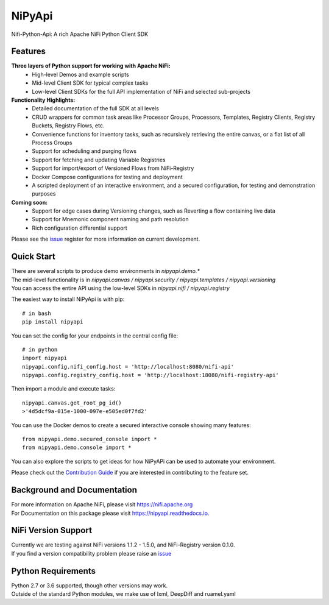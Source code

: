 =======
NiPyApi
=======

Nifi-Python-Api: A rich Apache NiFi Python Client SDK

.. image:: https://img.shields.io/pypi/v/nipyapi.svg
        :target: https://pypi.python.org/pypi/nipyapi
        :alt: Release Status

.. image:: https://img.shields.io/travis/Chaffelson/nipyapi.svg
        :target: https://travis-ci.org/Chaffelson/nipyapi
        :alt: Build Status

.. image:: https://readthedocs.org/projects/nipyapi/badge/?version=latest
        :target: https://nipyapi.readthedocs.io/en/latest/?badge=latest
        :alt: Documentation Status

.. image:: https://pyup.io/repos/github/Chaffelson/nipyapi/shield.svg
     :target: https://pyup.io/repos/github/Chaffelson/nipyapi/
     :alt: Python Updates

.. image:: https://coveralls.io/repos/github/Chaffelson/nipyapi/badge.svg?branch=master
    :target: https://coveralls.io/github/Chaffelson/nipyapi?branch=master&service=github
    :alt: test coverage

.. image:: https://img.shields.io/badge/License-Apache%202.0-blue.svg
    :target: https://opensource.org/licenses/Apache-2.0
    :alt: License


Features
--------

**Three layers of Python support for working with Apache NiFi:**
 - High-level Demos and example scripts
 - Mid-level Client SDK for typical complex tasks
 - Low-level Client SDKs for the full API implementation of NiFi and selected sub-projects

**Functionality Highlights:**
 - Detailed documentation of the full SDK at all levels
 - CRUD wrappers for common task areas like Processor Groups, Processors, Templates, Registry Clients, Registry Buckets, Registry Flows, etc.
 - Convenience functions for inventory tasks, such as recursively retrieving the entire canvas, or a flat list of all Process Groups
 - Support for scheduling and purging flows
 - Support for fetching and updating Variable Registries
 - Support for import/export of Versioned Flows from NiFi-Registry
 - Docker Compose configurations for testing and deployment
 - A scripted deployment of an interactive environment, and a secured configuration, for testing and demonstration purposes

**Coming soon:**
 - Support for edge cases during Versioning changes, such as Reverting a flow containing live data
 - Support for Mnemonic component naming and path resolution
 - Rich configuration differential support

Please see the `issue <https://github.com/Chaffelson/nipyapi/issues>`_ register for more information on current development.

Quick Start
-----------

| There are several scripts to produce demo environments in *nipyapi.demo.**
| The mid-level functionality is in *nipyapi.canvas / nipyapi.security / nipyapi.templates / nipyapi.versioning*
| You can access the entire API using the low-level SDKs in *nipyapi.nifi / nipyapi.registry*

The easiest way to install NiPyApi is with pip::

    # in bash
    pip install nipyapi

You can set the config for your endpoints in the central config file::

    # in python
    import nipyapi
    nipyapi.config.nifi_config.host = 'http://localhost:8080/nifi-api'
    nipyapi.config.registry_config.host = 'http://localhost:18080/nifi-registry-api'

Then import a module and execute tasks::


    nipyapi.canvas.get_root_pg_id()
    >'4d5dcf9a-015e-1000-097e-e505ed0f7fd2'

You can use the Docker demos to create a secured interactive console showing many features::

    from nipyapi.demo.secured_console import *
    from nipyapi.demo.console import *

You can also explore the scripts to get ideas for how NiPyAPi can be used to automate your environment.

Please check out the `Contribution Guide <https://github.com/Chaffelson/nipyapi/blob/master/docs/contributing.rst>`_ if you are interested in contributing to the feature set.

Background and Documentation
----------------------------

| For more information on Apache NiFi, please visit `https://nifi.apache.org <https://nifi.apache.org>`_
| For Documentation on this package please visit `https://nipyapi.readthedocs.io. <https://nipyapi.readthedocs.io/en/latest>`_


NiFi Version Support
--------------------

| Currently we are testing against NiFi versions 1.1.2 - 1.5.0, and NiFi-Registry version 0.1.0.
| If you find a version compatibility problem please raise an `issue <https://github.com/Chaffelson/nipyapi/issues>`_

Python Requirements
-------------------

| Python 2.7 or 3.6 supported, though other versions may work.
| Outside of the standard Python modules, we make use of lxml, DeepDiff and ruamel.yaml
